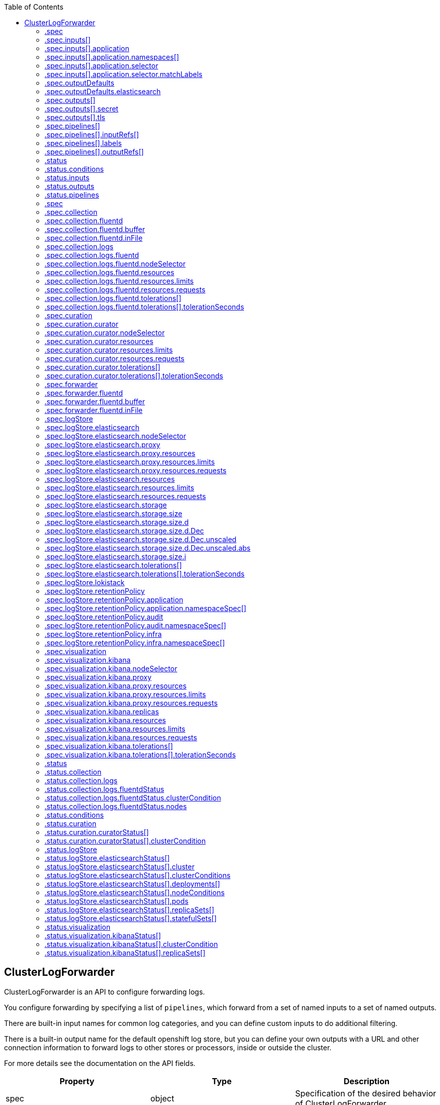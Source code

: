 :toc:
:toclevels: 2
:toc-placement!:
toc::[]

== ClusterLogForwarder
ClusterLogForwarder is an API to configure forwarding logs.

You configure forwarding by specifying a list of `pipelines`,
which forward from a set of named inputs to a set of named outputs.

There are built-in input names for common log categories, and you can
define custom inputs to do additional filtering.

There is a built-in output name for the default openshift log store, but
you can define your own outputs with a URL and other connection information
to forward logs to other stores or processors, inside or outside the cluster.

For more details see the documentation on the API fields.

[options="header"]
|======================
|Property|Type|Description

|spec|object|  Specification of the desired behavior of ClusterLogForwarder
|status|object|  Status of the ClusterLogForwarder
|======================

=== .spec
===== Description
ClusterLogForwarderSpec defines how logs should be forwarded to remote targets.

=====  Type
* object

[options="header"]
|======================
|Property|Type|Description

|inputs|array|  *(optional)* Inputs are named filters for log messages to be forwarded.
|outputDefaults|object|  *(optional)* DEPRECATED OutputDefaults specify forwarder config explicitly for the
|outputs|array|  *(optional)* Outputs are named destinations for log messages.
|pipelines|array|  Pipelines forward the messages selected by a set of inputs to a set of outputs.
|======================

=== .spec.inputs[]
===== Description
InputSpec defines a selector of log messages.

=====  Type
* array

[options="header"]
|======================
|Property|Type|Description

|application|object|  *(optional)* Application, if present, enables named set of `application` logs that
|name|string|  Name used to refer to the input of a `pipeline`.
|======================

=== .spec.inputs[].application
===== Description
Application log selector.
All conditions in the selector must be satisfied (logical AND) to select logs.

=====  Type
* object

[options="header"]
|======================
|Property|Type|Description

|namespaces|array|  *(optional)* Namespaces from which to collect application logs.
|selector|object|  *(optional)* Selector for logs from pods with matching labels.
|======================

=== .spec.inputs[].application.namespaces[]
===== Description

=====  Type
* array

=== .spec.inputs[].application.selector
===== Description
A label selector is a label query over a set of resources.

=====  Type
* object

[options="header"]
|======================
|Property|Type|Description

|matchLabels|object|  *(optional)* matchLabels is a map of {key,value} pairs. A single {key,value} in the matchLabels
|======================

=== .spec.inputs[].application.selector.matchLabels
===== Description

=====  Type
* object

=== .spec.outputDefaults
===== Description

=====  Type
* object

[options="header"]
|======================
|Property|Type|Description

|elasticsearch|object|  *(optional)* Elasticsearch OutputSpec default values
|======================

=== .spec.outputDefaults.elasticsearch
===== Description
ElasticsearchStructuredSpec is spec related to structured log changes to determine the elasticsearch index

=====  Type
* object

[options="header"]
|======================
|Property|Type|Description

|enableStructuredContainerLogs|bool|  *(optional)* EnableStructuredContainerLogs enables multi-container structured logs to allow
|structuredTypeKey|string|  *(optional)* StructuredTypeKey specifies the metadata key to be used as name of elasticsearch index
|structuredTypeName|string|  *(optional)* StructuredTypeName specifies the name of elasticsearch schema
|======================

=== .spec.outputs[]
===== Description
Output defines a destination for log messages.

=====  Type
* array

[options="header"]
|======================
|Property|Type|Description

|syslog|object|  *(optional)* 
|fluentdForward|object|  *(optional)* 
|elasticsearch|object|  *(optional)* 
|kafka|object|  *(optional)* 
|cloudwatch|object|  *(optional)* 
|loki|object|  *(optional)* 
|googleCloudLogging|object|  *(optional)* 
|splunk|object|  *(optional)* 
|name|string|  Name used to refer to the output from a `pipeline`.
|secret|object|  *(optional)* Secret for authentication.
|tls|object|  TLS contains settings for controlling options on TLS client connections.
|type|string|  Type of output plugin.
|url|string|  *(optional)* URL to send log records to.
|======================

=== .spec.outputs[].secret
===== Description
OutputSecretSpec is a secret reference containing name only, no namespace.

=====  Type
* object

[options="header"]
|======================
|Property|Type|Description

|name|string|  Name of a secret in the namespace configured for log forwarder secrets.
|======================

=== .spec.outputs[].tls
===== Description
OutputTLSSpec contains options for TLS connections that are agnostic to the output type.

=====  Type
* object

[options="header"]
|======================
|Property|Type|Description

|insecureSkipVerify|bool|  If InsecureSkipVerify is true, then the TLS client will be configured to ignore errors with certificates.
|======================

=== .spec.pipelines[]
===== Description
PipelinesSpec link a set of inputs to a set of outputs.

=====  Type
* array

[options="header"]
|======================
|Property|Type|Description

|detectMultilineErrors|bool|  *(optional)* DetectMultilineErrors enables multiline error detection of container logs
|inputRefs|array|  InputRefs lists the names (`input.name`) of inputs to this pipeline.
|labels|object|  *(optional)* Labels applied to log records passing through this pipeline.
|name|string|  *(optional)* Name is optional, but must be unique in the `pipelines` list if provided.
|outputRefs|array|  OutputRefs lists the names (`output.name`) of outputs from this pipeline.
|parse|string|  *(optional)* Parse enables parsing of log entries into structured logs
|======================

=== .spec.pipelines[].inputRefs[]
===== Description

=====  Type
* array

=== .spec.pipelines[].labels
===== Description

=====  Type
* object

=== .spec.pipelines[].outputRefs[]
===== Description

=====  Type
* array

=== .status
===== Description
ClusterLogForwarderStatus defines the observed state of ClusterLogForwarder

=====  Type
* object

[options="header"]
|======================
|Property|Type|Description

|conditions|object|  Conditions of the log forwarder.
|inputs|Conditions|  Inputs maps input name to condition of the input.
|outputs|Conditions|  Outputs maps output name to condition of the output.
|pipelines|Conditions|  Pipelines maps pipeline name to condition of the pipeline.
|======================

=== .status.conditions
===== Description

=====  Type
* object

=== .status.inputs
===== Description

=====  Type
* Conditions

=== .status.outputs
===== Description

=====  Type
* Conditions

=== .status.pipelines
===== Description

=====  Type
* Conditions== ClusterLogging
A Red Hat OpenShift Logging instance. ClusterLogging is the Schema for the clusterloggings API

[options="header"]
|======================
|Property|Type|Description

|spec|object|  Specification of the desired behavior of ClusterLogging
|status|object|  Status defines the observed state of ClusterLogging
|======================

=== .spec
===== Description
ClusterLoggingSpec defines the desired state of ClusterLogging

=====  Type
* object

[options="header"]
|======================
|Property|Type|Description

|collection|object|  Specification of the Collection component for the cluster
|curation|object| **(DEPRECATED)** *(optional)* Deprecated. Specification of the Curation component for the cluster
|forwarder|object| **(DEPRECATED)** *(optional)* Deprecated. Specification for Forwarder component for the cluster
|logStore|object|  *(optional)* Specification of the Log Storage component for the cluster
|managementState|string|  *(optional)* Indicator if the resource is &#39;Managed&#39; or &#39;Unmanaged&#39; by the operator
|visualization|object|  *(optional)* Specification of the Visualization component for the cluster
|======================

=== .spec.collection
===== Description
This is the struct that will contain information pertinent to Log and event collection

=====  Type
* object

[options="header"]
|======================
|Property|Type|Description

|resources|object|  *(optional)* The resource requirements for the collector
|nodeSelector|object|  *(optional)* Define which Nodes the Pods are scheduled on.
|tolerations|array|  *(optional)* Define the tolerations the Pods will accept
|fluentd|object|  *(optional)* Fluentd represents the configuration for forwarders of type fluentd.
|logs|object| **(DEPRECATED)** *(optional)* Deprecated. Specification of Log Collection for the cluster
|type|string|  *(optional)* The type of Log Collection to configure
|======================

=== .spec.collection.fluentd
===== Description
FluentdForwarderSpec represents the configuration for forwarders of type fluentd.

=====  Type
* object

[options="header"]
|======================
|Property|Type|Description

|buffer|object|  
|inFile|object|  
|======================

=== .spec.collection.fluentd.buffer
===== Description
FluentdBufferSpec represents a subset of fluentd buffer parameters to tune
the buffer configuration for all fluentd outputs. It supports a subset of
parameters to configure buffer and queue sizing, flush operations and retry
flushing.

For general parameters refer to:
https://docs.fluentd.org/configuration/buffer-section#buffering-parameters

For flush parameters refer to:
https://docs.fluentd.org/configuration/buffer-section#flushing-parameters

For retry parameters refer to:
https://docs.fluentd.org/configuration/buffer-section#retries-parameters

=====  Type
* object

[options="header"]
|======================
|Property|Type|Description

|chunkLimitSize|string|  *(optional)* ChunkLimitSize represents the maximum size of each chunk. Events will be
|flushInterval|string|  *(optional)* FlushInterval represents the time duration to wait between two consecutive flush
|flushMode|string|  *(optional)* FlushMode represents the mode of the flushing thread to write chunks. The mode
|flushThreadCount|int|  *(optional)* FlushThreadCount reprents the number of threads used by the fluentd buffer
|overflowAction|string|  *(optional)* OverflowAction represents the action for the fluentd buffer plugin to
|retryMaxInterval|string|  *(optional)* RetryMaxInterval represents the maximum time interval for exponential backoff
|retryTimeout|string|  *(optional)* RetryTimeout represents the maximum time interval to attempt retries before giving up
|retryType|string|  *(optional)* RetryType represents the type of retrying flush operations. Flush operations can
|retryWait|string|  *(optional)* RetryWait represents the time duration between two consecutive retries to flush
|totalLimitSize|string|  *(optional)* TotalLimitSize represents the threshold of node space allowed per fluentd
|======================

=== .spec.collection.fluentd.inFile
===== Description
FluentdInFileSpec represents a subset of fluentd in-tail plugin parameters
to tune the configuration for all fluentd in-tail inputs.

For general parameters refer to:
https://docs.fluentd.org/input/tail#parameters

=====  Type
* object

[options="header"]
|======================
|Property|Type|Description

|readLinesLimit|int|  *(optional)* ReadLinesLimit represents the number of lines to read with each I/O operation
|======================

=== .spec.collection.logs
===== Description

=====  Type
* object

[options="header"]
|======================
|Property|Type|Description

|fluentd|object|  Specification of the Fluentd Log Collection component
|type|string|  The type of Log Collection to configure
|======================

=== .spec.collection.logs.fluentd
===== Description
CollectorSpec is spec to define scheduling and resources for a collector

=====  Type
* object

[options="header"]
|======================
|Property|Type|Description

|nodeSelector|object|  *(optional)* Define which Nodes the Pods are scheduled on.
|resources|object|  *(optional)* The resource requirements for the collector
|tolerations|array|  *(optional)* Define the tolerations the Pods will accept
|======================

=== .spec.collection.logs.fluentd.nodeSelector
===== Description

=====  Type
* object

=== .spec.collection.logs.fluentd.resources
===== Description

=====  Type
* object

[options="header"]
|======================
|Property|Type|Description

|limits|object|  *(optional)* Limits describes the maximum amount of compute resources allowed.
|requests|object|  *(optional)* Requests describes the minimum amount of compute resources required.
|======================

=== .spec.collection.logs.fluentd.resources.limits
===== Description

=====  Type
* object

=== .spec.collection.logs.fluentd.resources.requests
===== Description

=====  Type
* object

=== .spec.collection.logs.fluentd.tolerations[]
===== Description

=====  Type
* array

[options="header"]
|======================
|Property|Type|Description

|effect|string|  *(optional)* Effect indicates the taint effect to match. Empty means match all taint effects.
|key|string|  *(optional)* Key is the taint key that the toleration applies to. Empty means match all taint keys.
|operator|string|  *(optional)* Operator represents a key&#39;s relationship to the value.
|tolerationSeconds|int|  *(optional)* TolerationSeconds represents the period of time the toleration (which must be
|value|string|  *(optional)* Value is the taint value the toleration matches to.
|======================

=== .spec.collection.logs.fluentd.tolerations[].tolerationSeconds
===== Description

=====  Type
* int

=== .spec.curation
===== Description
This is the struct that will contain information pertinent to Log curation (Curator)

=====  Type
* object

[options="header"]
|======================
|Property|Type|Description

|curator|object|  The specification of curation to configure
|type|string|  The kind of curation to configure
|======================

=== .spec.curation.curator
===== Description

=====  Type
* object

[options="header"]
|======================
|Property|Type|Description

|nodeSelector|object|  Define which Nodes the Pods are scheduled on.
|resources|object|  *(optional)* The resource requirements for Curator
|schedule|string|  The cron schedule that the Curator job is run. Defaults to &#34;30 3 * * *&#34;
|tolerations|array|  
|======================

=== .spec.curation.curator.nodeSelector
===== Description

=====  Type
* object

=== .spec.curation.curator.resources
===== Description

=====  Type
* object

[options="header"]
|======================
|Property|Type|Description

|limits|object|  *(optional)* Limits describes the maximum amount of compute resources allowed.
|requests|object|  *(optional)* Requests describes the minimum amount of compute resources required.
|======================

=== .spec.curation.curator.resources.limits
===== Description

=====  Type
* object

=== .spec.curation.curator.resources.requests
===== Description

=====  Type
* object

=== .spec.curation.curator.tolerations[]
===== Description

=====  Type
* array

[options="header"]
|======================
|Property|Type|Description

|effect|string|  *(optional)* Effect indicates the taint effect to match. Empty means match all taint effects.
|key|string|  *(optional)* Key is the taint key that the toleration applies to. Empty means match all taint keys.
|operator|string|  *(optional)* Operator represents a key&#39;s relationship to the value.
|tolerationSeconds|int|  *(optional)* TolerationSeconds represents the period of time the toleration (which must be
|value|string|  *(optional)* Value is the taint value the toleration matches to.
|======================

=== .spec.curation.curator.tolerations[].tolerationSeconds
===== Description

=====  Type
* int

=== .spec.forwarder
===== Description
ForwarderSpec contains global tuning parameters for specific forwarder implementations.
This field is not required for general use, it allows performance tuning by users
familiar with the underlying forwarder technology.
Currently supported: `fluentd`.

=====  Type
* object

[options="header"]
|======================
|Property|Type|Description

|fluentd|object|  
|======================

=== .spec.forwarder.fluentd
===== Description
FluentdForwarderSpec represents the configuration for forwarders of type fluentd.

=====  Type
* object

[options="header"]
|======================
|Property|Type|Description

|buffer|object|  
|inFile|object|  
|======================

=== .spec.forwarder.fluentd.buffer
===== Description
FluentdBufferSpec represents a subset of fluentd buffer parameters to tune
the buffer configuration for all fluentd outputs. It supports a subset of
parameters to configure buffer and queue sizing, flush operations and retry
flushing.

For general parameters refer to:
https://docs.fluentd.org/configuration/buffer-section#buffering-parameters

For flush parameters refer to:
https://docs.fluentd.org/configuration/buffer-section#flushing-parameters

For retry parameters refer to:
https://docs.fluentd.org/configuration/buffer-section#retries-parameters

=====  Type
* object

[options="header"]
|======================
|Property|Type|Description

|chunkLimitSize|string|  *(optional)* ChunkLimitSize represents the maximum size of each chunk. Events will be
|flushInterval|string|  *(optional)* FlushInterval represents the time duration to wait between two consecutive flush
|flushMode|string|  *(optional)* FlushMode represents the mode of the flushing thread to write chunks. The mode
|flushThreadCount|int|  *(optional)* FlushThreadCount reprents the number of threads used by the fluentd buffer
|overflowAction|string|  *(optional)* OverflowAction represents the action for the fluentd buffer plugin to
|retryMaxInterval|string|  *(optional)* RetryMaxInterval represents the maximum time interval for exponential backoff
|retryTimeout|string|  *(optional)* RetryTimeout represents the maximum time interval to attempt retries before giving up
|retryType|string|  *(optional)* RetryType represents the type of retrying flush operations. Flush operations can
|retryWait|string|  *(optional)* RetryWait represents the time duration between two consecutive retries to flush
|totalLimitSize|string|  *(optional)* TotalLimitSize represents the threshold of node space allowed per fluentd
|======================

=== .spec.forwarder.fluentd.inFile
===== Description
FluentdInFileSpec represents a subset of fluentd in-tail plugin parameters
to tune the configuration for all fluentd in-tail inputs.

For general parameters refer to:
https://docs.fluentd.org/input/tail#parameters

=====  Type
* object

[options="header"]
|======================
|Property|Type|Description

|readLinesLimit|int|  *(optional)* ReadLinesLimit represents the number of lines to read with each I/O operation
|======================

=== .spec.logStore
===== Description
The LogStoreSpec contains information about how logs are stored.

=====  Type
* object

[options="header"]
|======================
|Property|Type|Description

|elasticsearch|object|  Specification of the Elasticsearch Log Store component
|lokistack|object|  LokiStack contains information about which LokiStack to use for log storage if Type is set to LogStoreTypeLokiStack.
|retentionPolicy|object|  *(optional)* Retention policy defines the maximum age for an index after which it should be deleted
|type|string|  The Type of Log Storage to configure. The operator currently supports either using ElasticSearch
|======================

=== .spec.logStore.elasticsearch
===== Description

=====  Type
* object

[options="header"]
|======================
|Property|Type|Description

|nodeCount|int|  Number of nodes to deploy for Elasticsearch
|nodeSelector|object|  Define which Nodes the Pods are scheduled on.
|proxy|object|  Specification of the Elasticsearch Proxy component
|redundancyPolicy|string|  *(optional)* 
|resources|object|  *(optional)* The resource requirements for Elasticsearch
|storage|object|  *(optional)* The storage specification for Elasticsearch data nodes
|tolerations|array|  
|======================

=== .spec.logStore.elasticsearch.nodeSelector
===== Description

=====  Type
* object

=== .spec.logStore.elasticsearch.proxy
===== Description

=====  Type
* object

[options="header"]
|======================
|Property|Type|Description

|resources|object|  
|======================

=== .spec.logStore.elasticsearch.proxy.resources
===== Description

=====  Type
* object

[options="header"]
|======================
|Property|Type|Description

|limits|object|  *(optional)* Limits describes the maximum amount of compute resources allowed.
|requests|object|  *(optional)* Requests describes the minimum amount of compute resources required.
|======================

=== .spec.logStore.elasticsearch.proxy.resources.limits
===== Description

=====  Type
* object

=== .spec.logStore.elasticsearch.proxy.resources.requests
===== Description

=====  Type
* object

=== .spec.logStore.elasticsearch.resources
===== Description

=====  Type
* object

[options="header"]
|======================
|Property|Type|Description

|limits|object|  *(optional)* Limits describes the maximum amount of compute resources allowed.
|requests|object|  *(optional)* Requests describes the minimum amount of compute resources required.
|======================

=== .spec.logStore.elasticsearch.resources.limits
===== Description

=====  Type
* object

=== .spec.logStore.elasticsearch.resources.requests
===== Description

=====  Type
* object

=== .spec.logStore.elasticsearch.storage
===== Description

=====  Type
* object

[options="header"]
|======================
|Property|Type|Description

|size|object|  The max storage capacity for the node to provision.
|storageClassName|string|  *(optional)* The name of the storage class to use with creating the node&#39;s PVC.
|======================

=== .spec.logStore.elasticsearch.storage.size
===== Description

=====  Type
* object

[options="header"]
|======================
|Property|Type|Description

|Format|string|  Change Format at will. See the comment for Canonicalize for
|d|object|  d is the quantity in inf.Dec form if d.Dec != nil
|i|int|  i is the quantity in int64 scaled form, if d.Dec == nil
|s|string|  s is the generated value of this quantity to avoid recalculation
|======================

=== .spec.logStore.elasticsearch.storage.size.d
===== Description

=====  Type
* object

[options="header"]
|======================
|Property|Type|Description

|Dec|object|  
|======================

=== .spec.logStore.elasticsearch.storage.size.d.Dec
===== Description

=====  Type
* object

[options="header"]
|======================
|Property|Type|Description

|scale|int|  
|unscaled|object|  
|======================

=== .spec.logStore.elasticsearch.storage.size.d.Dec.unscaled
===== Description

=====  Type
* object

[options="header"]
|======================
|Property|Type|Description

|abs|Word|  sign
|neg|bool|  
|======================

=== .spec.logStore.elasticsearch.storage.size.d.Dec.unscaled.abs
===== Description

=====  Type
* Word

=== .spec.logStore.elasticsearch.storage.size.i
===== Description

=====  Type
* int

[options="header"]
|======================
|Property|Type|Description

|scale|int|  
|value|int|  
|======================

=== .spec.logStore.elasticsearch.tolerations[]
===== Description

=====  Type
* array

[options="header"]
|======================
|Property|Type|Description

|effect|string|  *(optional)* Effect indicates the taint effect to match. Empty means match all taint effects.
|key|string|  *(optional)* Key is the taint key that the toleration applies to. Empty means match all taint keys.
|operator|string|  *(optional)* Operator represents a key&#39;s relationship to the value.
|tolerationSeconds|int|  *(optional)* TolerationSeconds represents the period of time the toleration (which must be
|value|string|  *(optional)* Value is the taint value the toleration matches to.
|======================

=== .spec.logStore.elasticsearch.tolerations[].tolerationSeconds
===== Description

=====  Type
* int

=== .spec.logStore.lokistack
===== Description
LokiStackStoreSpec is used to set up cluster-logging to use a LokiStack as logging storage.
It points to an existing LokiStack in the same namespace.

=====  Type
* object

[options="header"]
|======================
|Property|Type|Description

|name|string|  Name of the LokiStack resource.
|======================

=== .spec.logStore.retentionPolicy
===== Description

=====  Type
* object

[options="header"]
|======================
|Property|Type|Description

|application|object|  
|audit|object|  
|infra|object|  
|======================

=== .spec.logStore.retentionPolicy.application
===== Description

=====  Type
* object

[options="header"]
|======================
|Property|Type|Description

|diskThresholdPercent|int|  *(optional)* The threshold percentage of ES disk usage that when reached, old indices should be deleted (e.g. 75)
|maxAge|string|  *(optional)* 
|namespaceSpec|array|  *(optional)* The per namespace specification to delete documents older than a given minimum age
|pruneNamespacesInterval|string|  *(optional)* How often to run a new prune-namespaces job
|======================

=== .spec.logStore.retentionPolicy.application.namespaceSpec[]
===== Description

=====  Type
* array

[options="header"]
|======================
|Property|Type|Description

|minAge|string|  *(optional)* Delete the records matching the namespaces which are older than this MinAge (e.g. 1d)
|namespace|string|  Target Namespace to delete logs older than MinAge (defaults to 7d)
|======================

=== .spec.logStore.retentionPolicy.audit
===== Description

=====  Type
* object

[options="header"]
|======================
|Property|Type|Description

|diskThresholdPercent|int|  *(optional)* The threshold percentage of ES disk usage that when reached, old indices should be deleted (e.g. 75)
|maxAge|string|  *(optional)* 
|namespaceSpec|array|  *(optional)* The per namespace specification to delete documents older than a given minimum age
|pruneNamespacesInterval|string|  *(optional)* How often to run a new prune-namespaces job
|======================

=== .spec.logStore.retentionPolicy.audit.namespaceSpec[]
===== Description

=====  Type
* array

[options="header"]
|======================
|Property|Type|Description

|minAge|string|  *(optional)* Delete the records matching the namespaces which are older than this MinAge (e.g. 1d)
|namespace|string|  Target Namespace to delete logs older than MinAge (defaults to 7d)
|======================

=== .spec.logStore.retentionPolicy.infra
===== Description

=====  Type
* object

[options="header"]
|======================
|Property|Type|Description

|diskThresholdPercent|int|  *(optional)* The threshold percentage of ES disk usage that when reached, old indices should be deleted (e.g. 75)
|maxAge|string|  *(optional)* 
|namespaceSpec|array|  *(optional)* The per namespace specification to delete documents older than a given minimum age
|pruneNamespacesInterval|string|  *(optional)* How often to run a new prune-namespaces job
|======================

=== .spec.logStore.retentionPolicy.infra.namespaceSpec[]
===== Description

=====  Type
* array

[options="header"]
|======================
|Property|Type|Description

|minAge|string|  *(optional)* Delete the records matching the namespaces which are older than this MinAge (e.g. 1d)
|namespace|string|  Target Namespace to delete logs older than MinAge (defaults to 7d)
|======================

=== .spec.visualization
===== Description
This is the struct that will contain information pertinent to Log visualization (Kibana)

=====  Type
* object

[options="header"]
|======================
|Property|Type|Description

|kibana|object|  Specification of the Kibana Visualization component
|type|string|  The type of Visualization to configure
|======================

=== .spec.visualization.kibana
===== Description

=====  Type
* object

[options="header"]
|======================
|Property|Type|Description

|nodeSelector|object|  Define which Nodes the Pods are scheduled on.
|proxy|object|  Specification of the Kibana Proxy component
|replicas|int|  Number of instances to deploy for a Kibana deployment
|resources|object|  *(optional)* The resource requirements for Kibana
|tolerations|array|  
|======================

=== .spec.visualization.kibana.nodeSelector
===== Description

=====  Type
* object

=== .spec.visualization.kibana.proxy
===== Description

=====  Type
* object

[options="header"]
|======================
|Property|Type|Description

|resources|object|  
|======================

=== .spec.visualization.kibana.proxy.resources
===== Description

=====  Type
* object

[options="header"]
|======================
|Property|Type|Description

|limits|object|  *(optional)* Limits describes the maximum amount of compute resources allowed.
|requests|object|  *(optional)* Requests describes the minimum amount of compute resources required.
|======================

=== .spec.visualization.kibana.proxy.resources.limits
===== Description

=====  Type
* object

=== .spec.visualization.kibana.proxy.resources.requests
===== Description

=====  Type
* object

=== .spec.visualization.kibana.replicas
===== Description

=====  Type
* int

=== .spec.visualization.kibana.resources
===== Description

=====  Type
* object

[options="header"]
|======================
|Property|Type|Description

|limits|object|  *(optional)* Limits describes the maximum amount of compute resources allowed.
|requests|object|  *(optional)* Requests describes the minimum amount of compute resources required.
|======================

=== .spec.visualization.kibana.resources.limits
===== Description

=====  Type
* object

=== .spec.visualization.kibana.resources.requests
===== Description

=====  Type
* object

=== .spec.visualization.kibana.tolerations[]
===== Description

=====  Type
* array

[options="header"]
|======================
|Property|Type|Description

|effect|string|  *(optional)* Effect indicates the taint effect to match. Empty means match all taint effects.
|key|string|  *(optional)* Key is the taint key that the toleration applies to. Empty means match all taint keys.
|operator|string|  *(optional)* Operator represents a key&#39;s relationship to the value.
|tolerationSeconds|int|  *(optional)* TolerationSeconds represents the period of time the toleration (which must be
|value|string|  *(optional)* Value is the taint value the toleration matches to.
|======================

=== .spec.visualization.kibana.tolerations[].tolerationSeconds
===== Description

=====  Type
* int

=== .status
===== Description
ClusterLoggingStatus defines the observed state of ClusterLogging

=====  Type
* object

[options="header"]
|======================
|Property|Type|Description

|collection|object|  *(optional)* 
|conditions|object|  *(optional)* 
|curation|object|  *(optional)* 
|logStore|object|  *(optional)* 
|visualization|object|  *(optional)* 
|======================

=== .status.collection
===== Description

=====  Type
* object

[options="header"]
|======================
|Property|Type|Description

|logs|object|  *(optional)* 
|======================

=== .status.collection.logs
===== Description

=====  Type
* object

[options="header"]
|======================
|Property|Type|Description

|fluentdStatus|object|  *(optional)* 
|======================

=== .status.collection.logs.fluentdStatus
===== Description

=====  Type
* object

[options="header"]
|======================
|Property|Type|Description

|clusterCondition|object|  *(optional)* 
|daemonSet|string|  *(optional)* 
|nodes|object|  *(optional)* 
|pods|string|  *(optional)* 
|======================

=== .status.collection.logs.fluentdStatus.clusterCondition
===== Description
`operator-sdk generate crds` does not allow map-of-slice, must use a named type.

=====  Type
* object

=== .status.collection.logs.fluentdStatus.nodes
===== Description

=====  Type
* object

=== .status.conditions
===== Description

=====  Type
* object

=== .status.curation
===== Description

=====  Type
* object

[options="header"]
|======================
|Property|Type|Description

|curatorStatus|array|  *(optional)* 
|======================

=== .status.curation.curatorStatus[]
===== Description

=====  Type
* array

[options="header"]
|======================
|Property|Type|Description

|clusterCondition|object|  *(optional)* 
|cronJobs|string|  *(optional)* 
|schedules|string|  *(optional)* 
|suspended|bool|  *(optional)* 
|======================

=== .status.curation.curatorStatus[].clusterCondition
===== Description
`operator-sdk generate crds` does not allow map-of-slice, must use a named type.

=====  Type
* object

=== .status.logStore
===== Description

=====  Type
* object

[options="header"]
|======================
|Property|Type|Description

|elasticsearchStatus|array|  *(optional)* 
|======================

=== .status.logStore.elasticsearchStatus[]
===== Description

=====  Type
* array

[options="header"]
|======================
|Property|Type|Description

|cluster|object|  *(optional)* 
|clusterConditions|object|  *(optional)* 
|clusterHealth|string|  *(optional)* 
|clusterName|string|  *(optional)* 
|deployments|array|  *(optional)* 
|nodeConditions|object|  *(optional)* 
|nodeCount|int|  *(optional)* 
|pods|object|  *(optional)* 
|replicaSets|array|  *(optional)* 
|shardAllocationEnabled|string|  *(optional)* 
|statefulSets|array|  *(optional)* 
|======================

=== .status.logStore.elasticsearchStatus[].cluster
===== Description

=====  Type
* object

[options="header"]
|======================
|Property|Type|Description

|activePrimaryShards|int|  The number of Active Primary Shards for the Elasticsearch Cluster
|activeShards|int|  The number of Active Shards for the Elasticsearch Cluster
|initializingShards|int|  The number of Initializing Shards for the Elasticsearch Cluster
|numDataNodes|int|  The number of Data Nodes for the Elasticsearch Cluster
|numNodes|int|  The number of Nodes for the Elasticsearch Cluster
|pendingTasks|int|  
|relocatingShards|int|  The number of Relocating Shards for the Elasticsearch Cluster
|status|string|  The current Status of the Elasticsearch Cluster
|unassignedShards|int|  The number of Unassigned Shards for the Elasticsearch Cluster
|======================

=== .status.logStore.elasticsearchStatus[].clusterConditions
===== Description

=====  Type
* object

=== .status.logStore.elasticsearchStatus[].deployments[]
===== Description

=====  Type
* array

=== .status.logStore.elasticsearchStatus[].nodeConditions
===== Description

=====  Type
* object

=== .status.logStore.elasticsearchStatus[].pods
===== Description

=====  Type
* object

=== .status.logStore.elasticsearchStatus[].replicaSets[]
===== Description

=====  Type
* array

=== .status.logStore.elasticsearchStatus[].statefulSets[]
===== Description

=====  Type
* array

=== .status.visualization
===== Description

=====  Type
* object

[options="header"]
|======================
|Property|Type|Description

|kibanaStatus|array|  *(optional)* 
|======================

=== .status.visualization.kibanaStatus[]
===== Description

=====  Type
* array

[options="header"]
|======================
|Property|Type|Description

|clusterCondition|object|  *(optional)* 
|deployment|string|  *(optional)* 
|pods|string|  *(optional)* The status for each of the Kibana pods for the Visualization component
|replicaSets|array|  *(optional)* 
|replicas|int|  *(optional)* 
|======================

=== .status.visualization.kibanaStatus[].clusterCondition
===== Description

=====  Type
* object

=== .status.visualization.kibanaStatus[].replicaSets[]
===== Description

=====  Type
* array

